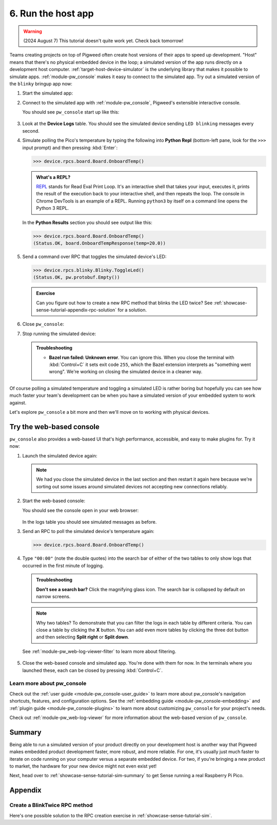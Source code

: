 .. _showcase-sense-tutorial-sim:

===================
6. Run the host app
===================
.. warning::

   (2024 August 7) This tutorial doesn't quite work yet.
   Check back tomorrow!

Teams creating projects on top of Pigweed often create host versions of
their apps to speed up development. "Host" means that there's no physical
embedded device in the loop; a simulated version of the app runs directly
on a development host computer. :ref:`target-host-device-simulator` is the
underlying library that makes it possible to simulate apps.
:ref:`module-pw_console` makes it easy to connect to the simulated app. Try
out a simulated version of the ``blinky`` bringup app now:

.. _REPL: https://en.wikipedia.org/wiki/Read%E2%80%93eval%E2%80%93print_loop

#. Start the simulated app:

   .. tab-set::

      .. tab-item:: VS Code
         :sync: vsc

         #. In **Bazel Build Targets** expand **//apps/blinky**, then
            right-click **:simulator_blinky (host_device_simulator_binary)**,
            then select **Run target**.

            .. admonition:: Extra macOS setup

               If you see **Do you want the application "bazel" to accept incoming
               network connections?** click **Allow**. The simulated device needs
               to connect to local ports.

               .. figure:: https://storage.googleapis.com/pigweed-media/sense/accept_incoming_network_connections.png

            .. figure:: https://storage.googleapis.com/pigweed-media/sense/20240802/run_target.png

            You should see output like this:

            .. code-block:: console

               # ...
               INFO: Running command line: bazel-bin/apps/blinky/simulator_blinky
               Awaiting connection on port 33000

            (Your exact port may be different; that's OK.)

         #. Keep this process running. This process is your simulated device.
            It's listening on a local port for connections. In the next step
            you connect to the simulated device over the local port.

      .. tab-item:: CLI
         :sync: cli

         #. Run the following command. You should see
            ``Awaiting connection on port XXXXX``.

            .. code-block:: console

               $ bazelisk run //apps/blinky:simulator_blinky
               INFO: Analyzed target //apps/blinky:simulator_blinky (0 packages loaded, 0 targets configured).
               INFO: Found 1 target...
               Target //apps/blinky:simulator_blinky up-to-date:
                 bazel-bin/apps/blinky/simulator_blinky
               INFO: Elapsed time: 0.140s, Critical Path: 0.00s
               INFO: 1 process: 1 internal.
               INFO: Build completed successfully, 1 total action
               INFO: Running command line: bazel-bin/apps/blinky/simulator_blinky
               =====================================
               === Pigweed Sense: Host Simulator ===
               =====================================
               Simulator is now running. To connect with a console,
               either run one in a new terminal:

                  $ bazelisk run //<app>:simulator_console

               where <app> is e.g. blinky, factory, or production, or launch
               one from VSCode under the 'Bazel Build Targets' explorer tab.

               Press Ctrl-C to exit
               Awaiting connection on port 33000

            The simulated device is now running on your development host.

         #. Keep this process running. This process is your simulated device.
            It's listening on a local port for connections. In the next step
            you connect to the simulated device over the local port.

#. Connect to the simulated app with :ref:`module-pw_console`, Pigweed's
   extensible interactive console.

   .. tab-set::

      .. tab-item:: VS Code
         :sync: vsc

         In **Bazel Build Targets** right-click the
         **:simulator_console (native_binary)** (also under **//apps/blinky**)
         and then select **Run target**.

      .. tab-item:: CLI
         :sync: cli

         Open another terminal window or tab and run the following command.

         .. code-block:: console

            $ bazelisk run //apps/blinky:simulator_console

   You should see ``pw_console`` start up like this:

   .. figure:: https://storage.googleapis.com/pigweed-media/sense/20240802/simulator_console.png

#. Look at the **Device Logs** table. You should see the simulated device
   sending ``LED blinking`` messages every second.

#. Simulate polling the Pico's temperature by typing the following into
   **Python Repl** (bottom-left pane, look for the ``>>>`` input prompt)
   and then pressing :kbd:`Enter`:

   .. code-block:: pycon

      >>> device.rpcs.board.Board.OnboardTemp()

   .. admonition:: What's a REPL?

      `REPL`_ stands for Read Eval Print Loop. It's an interactive
      shell that takes your input, executes it, prints the result
      of the execution back to your interactive shell, and then
      repeats the loop. The console in Chrome DevTools is an example
      of a REPL. Running ``python3`` by itself on a command line
      opens the Python 3 REPL.

   In the **Python Results** section you should see output like this:

   .. code-block:: pycon

      >>> device.rpcs.board.Board.OnboardTemp()
      (Status.OK, board.OnboardTempResponse(temp=20.0))

#. Send a command over RPC that toggles the simulated device's LED:

   .. code-block:: pycon

      >>> device.rpcs.blinky.Blinky.ToggleLed()
      (Status.OK, pw.protobuf.Empty())

   .. admonition:: Exercise

      Can you figure out how to create a new RPC method that
      blinks the LED twice? See
      :ref:`showcase-sense-tutorial-appendix-rpc-solution`
      for a solution.

#. Close ``pw_console``:

   .. tab-set::

      .. tab-item:: VS Code
         :sync: vsc

         Press :kbd:`Ctrl+D` twice to close ``pw_console`` and then
         press any key to close the terminal that ``pw_console`` launched in.

      .. tab-item:: CLI
         :sync: cli

         Press :kbd:`Ctrl+D` twice to close ``pw_console``.

#. Stop running the simulated device:

   .. tab-set::

      .. tab-item:: VS Code
         :sync: vsc

         Press :kbd:`Ctrl+C` to close the simulated device and then
         press any key to close the terminal that it launched in.

      .. tab-item:: CLI
         :sync: cli

         Press :kbd:`Ctrl+C` to close the simulated device.

   .. admonition:: Troubleshooting

      * **Bazel run failed: Unknown error**. You can ignore this.
        When you close the terminal with :kbd:`Control+C` it sets
        exit code ``255``, which the Bazel extension interprets as
        "something went wrong". We're working on closing the simulated
        device in a cleaner way.

Of course polling a simulated temperature and toggling a simulated LED
is rather boring but hopefully you can see how much faster your team's
development can be when you have a simulated version of your embedded
system to work against.

Let's explore ``pw_console`` a bit more and then we'll move on to
working with physical devices.

.. _showcase-sense-tutorial-web:

-------------------------
Try the web-based console
-------------------------
``pw_console`` also provides a web-based UI that's high performance,
accessible, and easy to make plugins for. Try it now:

#. Launch the simulated device again:

   .. tab-set::

      .. tab-item:: VS Code
         :sync: vsc

         Start up the simulated device again by going to **Bazel Build
         Targets** right-clicking the **:simulator_blinky (native_binary)** target
         (under **//apps/blinky**) and then selecting **Run target**.

         .. caution::

            Make sure to run **:simulator_blinky**, not **:simulator_console**.
            The first target starts the simulated device. The second target
            attempts to connect to a simulated device. The second target naturally
            won't work if a simulated device isn't running.

      .. tab-item:: CLI
         :sync: cli

         .. code-block:: console

            $ bazelisk run //apps/blinky:simulator_blinky
            # ...
            INFO: Running command line: bazel-bin/apps/blinky/simulator_blinky
            Awaiting connection on port 33000

   .. note::

      We had you close the simulated device in the last section and then
      restart it again here because we're sorting out some issues around
      simulated devices not accepting new connections reliably.

#. Start the web-based console:

   .. tab-set::

      .. tab-item:: VS Code
         :sync: vsc

         In **Bazel Build Targets** right-click
         **:simulator_webconsole (native_binary)** (under **//apps/blinky**)
         then select **Run target**.

      .. tab-item:: CLI
         :sync: cli

         Open another terminal window or tab and run the following command.

         .. code-block:: console

            $ bazelisk run //apps/blinky:simulator_webconsole

   You should see the console open in your web browser:

   .. figure:: https://storage.googleapis.com/pigweed-media/sense/20240802/webconsole.png

   In the logs table you should see simulated messages as before.

#. Send an RPC to poll the simulated device's temperature again:

   .. code-block:: pycon

      >>> device.rpcs.board.Board.OnboardTemp()

   .. figure:: https://storage.googleapis.com/pigweed-media/sense/20240802/webconsole_repl.png

#. Type ``"00:00"`` (note the double quotes) into the search bar of either
   of the two tables to only show logs that occurred in the first minute of
   logging.

   .. admonition:: Troubleshooting

      **Don't see a search bar?** Click the magnifying glass icon. The
      search bar is collapsed by default on narrow screens.

   .. note::

      Why two tables? To demonstrate that you can filter the logs in
      each table by different criteria. You can close a table by
      clicking the **X** button. You can add even more tables by
      clicking the three dot button and then selecting **Split right**
      or **Split down**.

   See :ref:`module-pw_web-log-viewer-filter` to learn more about filtering.

   .. figure:: https://storage.googleapis.com/pigweed-media/sense/20240802/webconsole_filter.png

#. Close the web-based console and simulated app. You're done
   with them for now. In the terminals where you launched these,
   each can be closed by pressing :kbd:`Control+C`.

.. _showcase-sense-tutorial-sim-console-more:

Learn more about pw_console
===========================
Check out the :ref:`user guide <module-pw_console-user_guide>` to learn more
about pw_console's navigation shortcuts, features, and configuration options.
See the :ref:`embedding guide <module-pw_console-embedding>` and
:ref:`plugin guide <module-pw_console-plugins>` to learn more about
customizing ``pw_console`` for your project's needs.

Check out :ref:`module-pw_web-log-viewer` for more information about the
web-based version of ``pw_console``.

.. _showcase-sense-tutorial-sim-summary:

-------
Summary
-------
Being able to run a simulated version of your product directly on your
development host is another way that Pigweed makes embedded product
development faster, more robust, and more reliable. For one, it's usually
just much faster to iterate on code running on your computer versus a
separate embedded device. For two, if you're bringing a new product to
market, the hardware for your new device might not even exist yet!

Next, head over to :ref:`showcase-sense-tutorial-sim-summary` to
get Sense running a real Raspberry Pi Pico.

--------
Appendix
--------

.. _showcase-sense-tutorial-appendix-rpc-solution:

Create a BlinkTwice RPC method
==============================
Here's one possible solution to the RPC creation exercise in
:ref:`showcase-sense-tutorial-sim`.

.. tab-set::

   .. tab-item:: blinky.proto

      Declare a ``BlinkTwice()`` protobuf method and
      ``BlinkTwiceRequest`` protobuf message.

      .. code-block:: protobuf

         // //modules/blinky/blinky.proto

         Service Blinky {
           // ...
           rpc BlinkTwice(BlinkTwiceRequest) returns (pw.protobuf.Empty);
           // ...
         }

         message BlinkIdleResponse {
           // ...
         }

         message BlinkTwiceRequest {}

         message BlinkRequest {
           // ...
         }

   .. tab-item:: service.h

      Declare the method handler in the RPC server.

      .. code-block:: c++

         // //modules/blinky/service.h

         // ...

         pw::Status Blink(const blinky_BlinkRequest& request, pw_protobuf_Empty&);

         pw::Status BlinkTwice(const blinky_BlinkTwiceRequest&, pw_protobuf_Empty&);

         pw::Status Pulse(const blinky_CycleRequest& request, pw_protobuf_Empty&);

         // ...

   .. tab-item:: service.cc

      Implement the method handler in the RPC server.

      .. code-block:: c++

         // //modules/blinky/service.cc

         pw::Status BlinkyService::Blink(const blinky_BlinkRequest& request,
                                         pw_protobuf_Empty&) {
           // ...
         }

         pw::Status BlinkyService::BlinkTwice(const blinky_BlinkTwiceRequest&,
                                              pw_protobuf_Empty&) {
           return blinky_.BlinkTwice();
         }

         pw::Status BlinkyService::Pulse(const blinky_CycleRequest& request,
                                         pw_protobuf_Empty&) {
           // ...
         }

   .. tab-item:: blinky.h

      Declare the ``BlinkTwice()`` hardware abstraction layer (HAL) method.

      .. code-block:: c++

         // //modules/blinky/blinky.h

         // ...
         namespace am {
          public:
           // ...
           pw::Status::BlinkTwice() PW_LOCKS_EXCLUDED(lock_);
           // ...
         }  // namespace am


   .. tab-item:: blinky.cc

      Implement the ``BlinkTwice()`` HAL method.

      .. code-block:: c++

         // //modules/blinky/blinky.cc

         pw::Status Blinky::Blink(uint32_t blink_count, uint32_t interval_ms) {
           // ...
         }

         pw::Status Blinky::BlinkTwice() {
           uint32_t num_toggles = 4;
           uint32_t interval_ms = 1000;
           PW_LOG_INFO(
               "Blinking %u times at a %ums interval", num_toggles / 2, interval_ms);
           pw::chrono::SystemClock::duration interval =
               pw::chrono::SystemClock::for_at_least(
                   std::chrono::milliseconds(interval_ms));
           timer_.Cancel();
           {
             std::lock_guard lock(lock_);
             monochrome_led_->TurnOff();
             num_toggles_ = num_toggles;
             interval_ = interval;
           }
           return ScheduleToggle();
         }

         void Blinky::Pulse(uint32_t interval_ms) {
           // ...
         }
